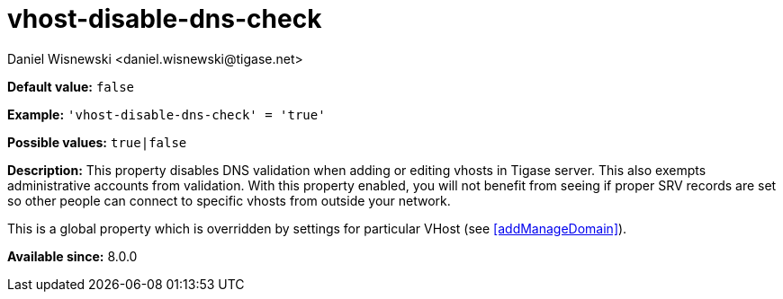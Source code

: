 [[vhostDisableDnsCheck]]
= vhost-disable-dns-check
:author: Daniel Wisnewski <daniel.wisnewski@tigase.net>
:version: v2.1, August 2017: Reformatted for Kernel/DSL

*Default value:* `false`

*Example:* `'vhost-disable-dns-check' = 'true'`

*Possible values:* `true|false`

*Description:* This property disables DNS validation when adding or editing vhosts in Tigase server. This also exempts administrative accounts from validation.
With this property enabled, you will not benefit from seeing if proper SRV records are set so other people can connect to specific vhosts from outside your network.

This is a global property which is overridden by settings for particular VHost (see <<addManageDomain>>).

*Available since:* 8.0.0
